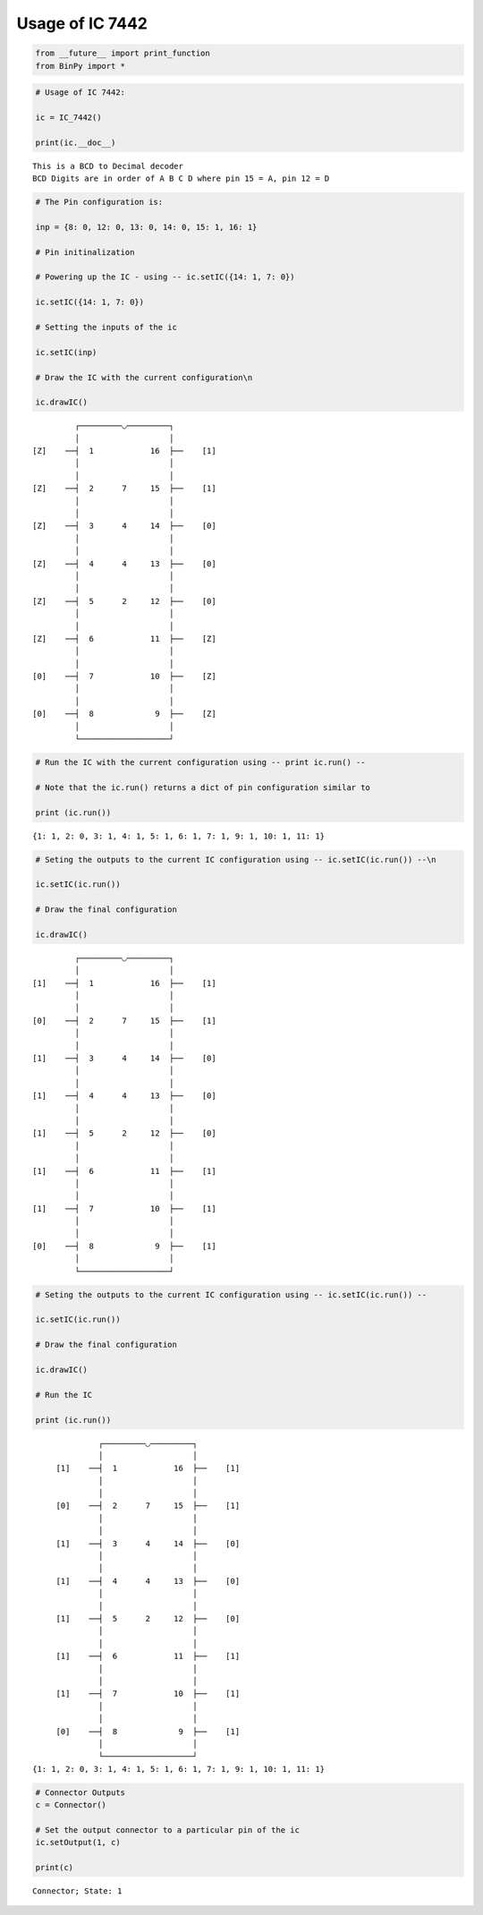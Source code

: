 
Usage of IC 7442
----------------

.. code:: python

    from __future__ import print_function
    from BinPy import *
.. code:: python

    # Usage of IC 7442:
    
    ic = IC_7442()
    
    print(ic.__doc__)

.. parsed-literal::

    
        This is a BCD to Decimal decoder
        BCD Digits are in order of A B C D where pin 15 = A, pin 12 = D
        


.. code:: python

    # The Pin configuration is:
    
    inp = {8: 0, 12: 0, 13: 0, 14: 0, 15: 1, 16: 1}
    
    # Pin initinalization
    
    # Powering up the IC - using -- ic.setIC({14: 1, 7: 0})
    
    ic.setIC({14: 1, 7: 0})
    
    # Setting the inputs of the ic
    
    ic.setIC(inp)
    
    # Draw the IC with the current configuration\n
    
    ic.drawIC()

.. parsed-literal::

    
    
                  ┌─────────◡─────────┐
                  │                   │
         [Z]    ──┤  1            16  ├──    [1]    
                  │                   │
                  │                   │
         [Z]    ──┤  2      7     15  ├──    [1]    
                  │                   │
                  │                   │
         [Z]    ──┤  3      4     14  ├──    [0]    
                  │                   │
                  │                   │
         [Z]    ──┤  4      4     13  ├──    [0]    
                  │                   │
                  │                   │
         [Z]    ──┤  5      2     12  ├──    [0]    
                  │                   │
                  │                   │
         [Z]    ──┤  6            11  ├──    [Z]    
                  │                   │
                  │                   │
         [0]    ──┤  7            10  ├──    [Z]    
                  │                   │
                  │                   │
         [0]    ──┤  8             9  ├──    [Z]    
                  │                   │
                  └───────────────────┘  


.. code:: python

    # Run the IC with the current configuration using -- print ic.run() -- 
    
    # Note that the ic.run() returns a dict of pin configuration similar to 
    
    print (ic.run())

.. parsed-literal::

    {1: 1, 2: 0, 3: 1, 4: 1, 5: 1, 6: 1, 7: 1, 9: 1, 10: 1, 11: 1}


.. code:: python

    # Seting the outputs to the current IC configuration using -- ic.setIC(ic.run()) --\n
    
    ic.setIC(ic.run())
    
    # Draw the final configuration
    
    ic.drawIC()

.. parsed-literal::

    
    
                  ┌─────────◡─────────┐
                  │                   │
         [1]    ──┤  1            16  ├──    [1]    
                  │                   │
                  │                   │
         [0]    ──┤  2      7     15  ├──    [1]    
                  │                   │
                  │                   │
         [1]    ──┤  3      4     14  ├──    [0]    
                  │                   │
                  │                   │
         [1]    ──┤  4      4     13  ├──    [0]    
                  │                   │
                  │                   │
         [1]    ──┤  5      2     12  ├──    [0]    
                  │                   │
                  │                   │
         [1]    ──┤  6            11  ├──    [1]    
                  │                   │
                  │                   │
         [1]    ──┤  7            10  ├──    [1]    
                  │                   │
                  │                   │
         [0]    ──┤  8             9  ├──    [1]    
                  │                   │
                  └───────────────────┘  


.. code:: python

    # Seting the outputs to the current IC configuration using -- ic.setIC(ic.run()) --
    
    ic.setIC(ic.run())
    
    # Draw the final configuration
    
    ic.drawIC()
    
    # Run the IC
    
    print (ic.run())

.. parsed-literal::

    
    
                  ┌─────────◡─────────┐
                  │                   │
         [1]    ──┤  1            16  ├──    [1]    
                  │                   │
                  │                   │
         [0]    ──┤  2      7     15  ├──    [1]    
                  │                   │
                  │                   │
         [1]    ──┤  3      4     14  ├──    [0]    
                  │                   │
                  │                   │
         [1]    ──┤  4      4     13  ├──    [0]    
                  │                   │
                  │                   │
         [1]    ──┤  5      2     12  ├──    [0]    
                  │                   │
                  │                   │
         [1]    ──┤  6            11  ├──    [1]    
                  │                   │
                  │                   │
         [1]    ──┤  7            10  ├──    [1]    
                  │                   │
                  │                   │
         [0]    ──┤  8             9  ├──    [1]    
                  │                   │
                  └───────────────────┘  
    {1: 1, 2: 0, 3: 1, 4: 1, 5: 1, 6: 1, 7: 1, 9: 1, 10: 1, 11: 1}


.. code:: python

    # Connector Outputs
    c = Connector()
    
    # Set the output connector to a particular pin of the ic
    ic.setOutput(1, c)
    
    print(c)

.. parsed-literal::

    Connector; State: 1

